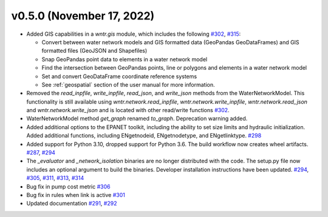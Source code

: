 v0.5.0 (November 17, 2022)
---------------------------------------------------
* Added GIS capabilities in a `wntr.gis` module, which includes the following 
  `#302 <https://github.com/USEPA/WNTR/pull/302>`_,
  `#315 <https://github.com/USEPA/WNTR/pull/315>`_:

  * Convert between water network models and GIS formatted data (GeoPandas GeoDataFrames) 
    and GIS formatted files (GeoJSON and Shapefiles)
  
  * Snap GeoPandas point data to elements in a water network model
  
  * Find the intersection between GeoPandas points, line or polygons and 
    elements in a water network model
  
  * Set and convert GeoDataFrame coordinate reference systems
	
  * See :ref:`geospatial` section of the user manual for more information.

* Removed the `read_inpfile`, `write_inpfile`, `read_json`, and `write_json` methods from the WaterNetworkModel.  
  This functionality is still available using `wntr.network.read_inpfile`, `wntr.network.write_inpfile`, 
  `wntr.network.read_json` and `wntr.network.write_json`
  and is located with other read/write functions `#302 <https://github.com/USEPA/WNTR/pull/302>`_.
 
* WaterNetworkModel method `get_graph` renamed `to_graph`.  Deprecation warning added.

* Added additional options to the EPANET toolkit, including the ability to set size limits and hydraulic initialization.  
  Added additional functions, including ENgetnodeid, ENgetnodetype, and ENgetlinktype.
  `#298 <https://github.com/USEPA/WNTR/pull/298>`_
  
* Added support for Python 3.10, dropped support for Python 3.6.
  The build workflow now creates wheel artifacts.  
  `#287 <https://github.com/USEPA/WNTR/pull/287>`_, 
  `#294 <https://github.com/USEPA/WNTR/pull/294>`_

* The `_evaluator` and `_network_isolation` binaries are no longer 
  distributed with the code.  The setup.py file now includes an optional argument to build the binaries.
  Developer installation instructions have been updated.
  `#294 <https://github.com/USEPA/WNTR/pull/294>`_,
  `#305 <https://github.com/USEPA/WNTR/pull/305>`_, 
  `#311 <https://github.com/USEPA/WNTR/pull/311>`_, 
  `#313 <https://github.com/USEPA/WNTR/pull/313>`_, 
  `#314 <https://github.com/USEPA/WNTR/pull/314>`_
  
* Bug fix in pump cost metric `#306 <https://github.com/USEPA/WNTR/pull/306>`_

* Bug fix in rules when link is active `#301 <https://github.com/USEPA/WNTR/pull/301>`_

* Updated documentation `#291 <https://github.com/USEPA/WNTR/pull/291>`_, 
  `#292 <https://github.com/USEPA/WNTR/pull/292>`_
 